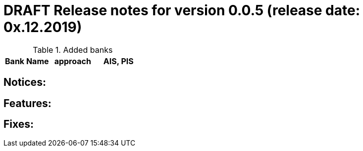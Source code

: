 = DRAFT Release notes for version 0.0.5 (release date: 0x.12.2019)

.Added banks
|===
|Bank Name|approach|AIS, PIS

|===

== Notices:

== Features:

== Fixes:
